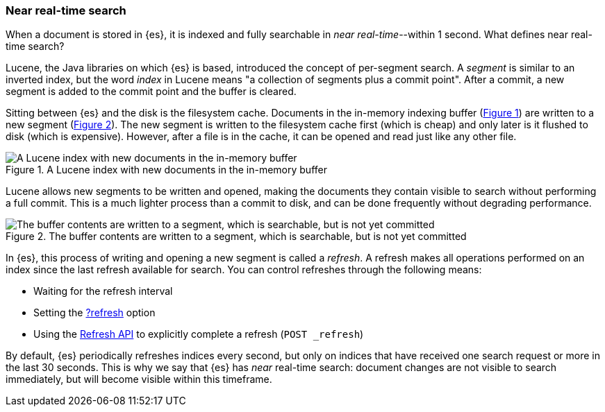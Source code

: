 :xrefstyle: short

[[near-real-time]]
=== Near real-time search
When a document is stored in {es}, it is indexed and fully searchable in _near real-time_--within 1 second. What defines near real-time search?

Lucene, the Java libraries on which {es} is based, introduced the concept of per-segment search. A _segment_ is similar to an inverted index, but the word _index_ in Lucene means "a collection of segments plus a commit point". After a commit, a new segment is added to the commit point and the buffer is cleared.

Sitting between {es} and the disk is the filesystem cache. Documents in the in-memory indexing buffer (<<img-pre-refresh>>) are written to a new segment (<<img-post-refresh>>). The new segment is written to the filesystem cache first (which is cheap) and only later is it flushed to disk (which is expensive). However, after a file is in the cache, it can be opened and read just like any other file.

[[img-pre-refresh]]
.A Lucene index with new documents in the in-memory buffer
image::images/lucene-in-memory-buffer.png["A Lucene index with new documents in the in-memory buffer"]

Lucene allows new segments to be written and opened, making the documents they contain visible to search ​without performing a full commit. This is a much lighter process than a commit to disk, and can be done frequently without degrading performance.

[[img-post-refresh]]
.The buffer contents are written to a segment, which is searchable, but is not yet committed
image::images/lucene-written-not-committed.png["The buffer contents are written to a segment, which is searchable, but is not yet committed"]

In {es}, this process of writing and opening a new segment is called a _refresh_. A refresh makes all operations performed on an index since the last refresh available for search. You can control refreshes through the following means:

* Waiting for the refresh interval
* Setting the <<docs-refresh,?refresh>> option
* Using the <<indices-refresh,Refresh API>> to explicitly complete a refresh (`POST _refresh`)

By default, {es} periodically refreshes indices every second, but only on indices that have received one search request or more in the last 30 seconds. This is why we say that {es} has _near_ real-time search: document changes are not visible to search immediately, but will become visible within this timeframe.
